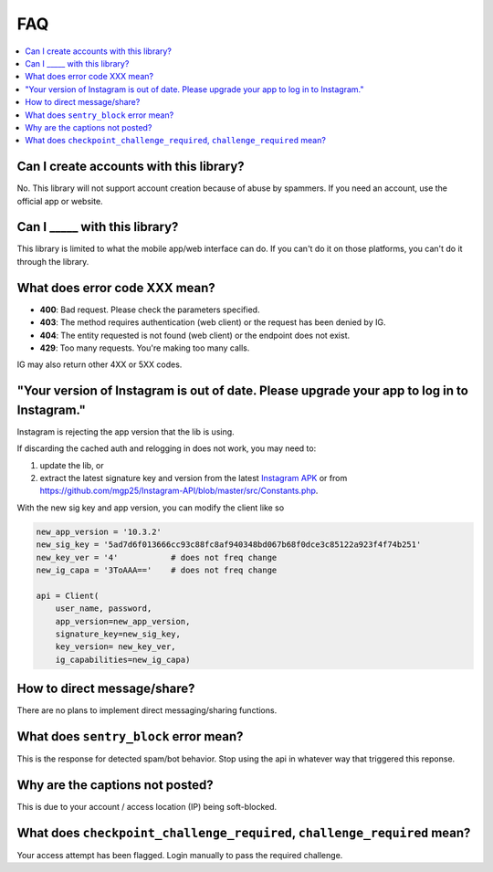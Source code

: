 .. _faq:

FAQ
===

.. contents::
   :local:
   :backlinks: top

Can I create accounts with this library?
----------------------------------------
No. This library will not support account creation because of abuse by spammers. If you need an account, use the official app or website.

Can I _____ with this library?
---------------------------------

This library is limited to what the mobile app/web interface can do. If you can't do it on those platforms, you can't do it through the library.

What does error code XXX mean?
------------------------------

- **400**: Bad request. Please check the parameters specified.
- **403**: The method requires authentication (web client) or the request has been denied by IG.
- **404**: The entity requested is not found (web client) or the endpoint does not exist.
- **429**: Too many requests. You're making too many calls.

IG may also return other 4XX or 5XX codes.

"Your version of Instagram is out of date. Please upgrade your app to log in to Instagram."
-------------------------------------------------------------------------------------------

Instagram is rejecting the app version that the lib is using. 

If discarding the cached auth and relogging in does not work, you may need to:

#. update the lib, or 
#. extract the latest signature key and version from the latest `Instagram APK`_ or from https://github.com/mgp25/Instagram-API/blob/master/src/Constants.php.

.. _Instagram APK: http://www.apkmirror.com/apk/instagram/instagram-instagram

With the new sig key and app version, you can modify the client like so

.. code-block:: python

    new_app_version = '10.3.2'
    new_sig_key = '5ad7d6f013666cc93c88fc8af940348bd067b68f0dce3c85122a923f4f74b251'
    new_key_ver = '4'           # does not freq change
    new_ig_capa = '3ToAAA=='    # does not freq change

    api = Client(
        user_name, password,
        app_version=new_app_version,
        signature_key=new_sig_key,
        key_version= new_key_ver,
        ig_capabilities=new_ig_capa)

How to direct message/share?
----------------------------
There are no plans to implement direct messaging/sharing functions.

What does ``sentry_block`` error mean?
--------------------------------------
This is the response for detected spam/bot behavior. Stop using the api in whatever way that triggered this reponse.

Why are the captions not posted?
--------------------------------
This is due to your account / access location (IP) being soft-blocked.

What does ``checkpoint_challenge_required``, ``challenge_required`` mean?
-------------------------------------------------------------------------
Your access attempt has been flagged. Login manually to pass the required challenge.
